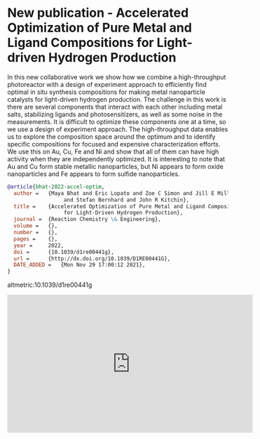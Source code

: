* New publication - Accelerated Optimization of Pure Metal and Ligand Compositions for Light-driven Hydrogen Production
:PROPERTIES:
:categories: news,publication
:date:     2021/12/03 09:20:05
:updated:  2021/12/03 09:20:05
:org-url:  https://kitchingroup.cheme.cmu.edu/org/2021/12/03/New-publication---Accelerated-Optimization-of-Pure-Metal-and-Ligand-Compositions-for-Light-driven-Hydrogen-Production.org
:permalink: https://kitchingroup.cheme.cmu.edu/blog/2021/12/03/New-publication---Accelerated-Optimization-of-Pure-Metal-and-Ligand-Compositions-for-Light-driven-Hydrogen-Production/index.html
:END:

In this new collaborative work we show how we combine a high-throughput photoreactor with a design of experiment approach to efficiently find optimal in situ synthesis compositions for making metal nanoparticle catalysts for light-driven hydrogen production.  The challenge in this work is there are several components that interact with each other including metal salts, stabilizing ligands and photosensitizers, as well as some noise in the measurements. It is difficult to optimize these components one at a time, so we use a design of experiment approach. The high-throughput data enables us to explore the composition space around the optimum and to identify specific compositions for focused and expensive characterization efforts. We use this on Au, Cu, Fe and Ni and show that all of them can have high activity when they are independently optimized. It is interesting to note that Au and Cu form stable metallic nanoparticles, but Ni appears to form oxide nanoparticles and Fe appears to form sulfide nanoparticles.

#+BEGIN_SRC bibtex
@article{bhat-2022-accel-optim,
  author =	 {Maya Bhat and Eric Lopato and Zoe C Simon and Jill E Millstone
                  and Stefan Bernhard and John R Kitchin},
  title =	 {Accelerated Optimization of Pure Metal and Ligand Compositions
                  for Light-Driven Hydrogen Production},
  journal =	 {Reaction Chemistry \& Engineering},
  volume =	 {},
  number =	 {},
  pages =	 {},
  year =	 2022,
  doi =		 {10.1039/d1re00441g},
  url =		 {http://dx.doi.org/10.1039/D1RE00441G},
  DATE_ADDED =	 {Mon Nov 29 17:00:12 2021},
}
#+END_SRC

altmetric:10.1039/d1re00441g

#+BEGIN_EXPORT html
<iframe width="560" height="315" src="https://www.youtube.com/embed/FdKBwAUAPq4" title="YouTube video player" frameborder="0" allow="accelerometer; autoplay; clipboard-write; encrypted-media; gyroscope; picture-in-picture" allowfullscreen></iframe>
#+END_EXPORT
